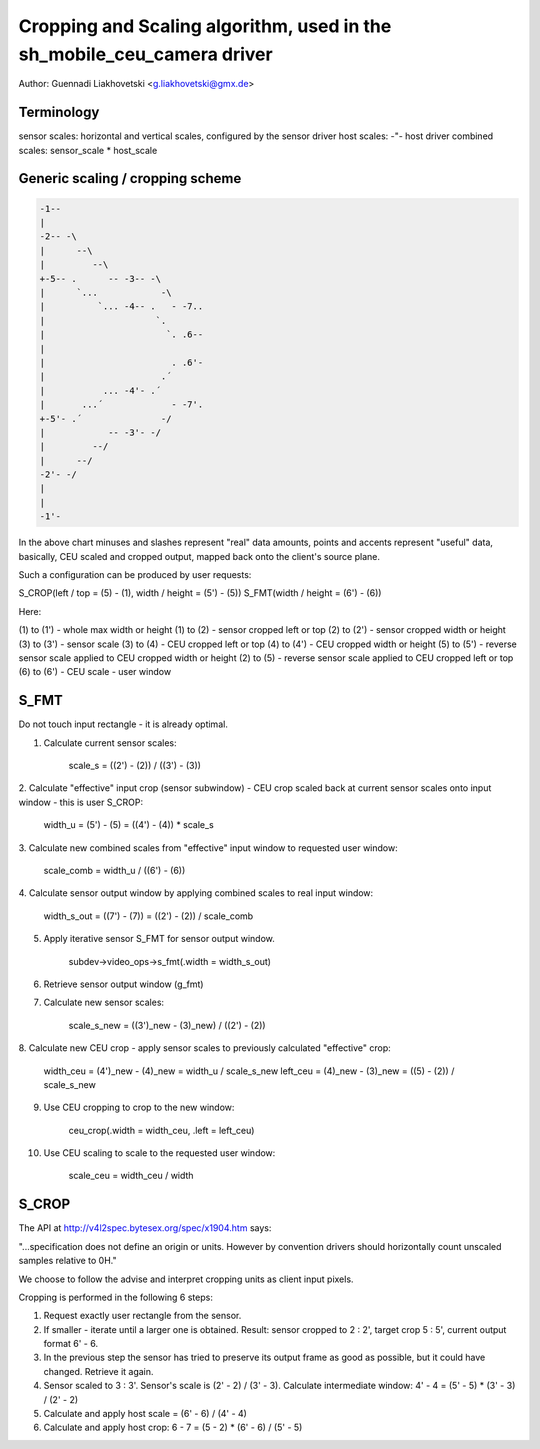Cropping and Scaling algorithm, used in the sh_mobile_ceu_camera driver
=======================================================================

Author: Guennadi Liakhovetski <g.liakhovetski@gmx.de>

Terminology
-----------

sensor scales: horizontal and vertical scales, configured by the sensor driver
host scales: -"- host driver
combined scales: sensor_scale * host_scale


Generic scaling / cropping scheme
---------------------------------

.. code-block:: none

	-1--
	|
	-2-- -\
	|      --\
	|         --\
	+-5-- .      -- -3-- -\
	|      `...            -\
	|          `... -4-- .   - -7..
	|                     `.
	|                       `. .6--
	|
	|                        . .6'-
	|                      .´
	|           ... -4'- .´
	|       ...´             - -7'.
	+-5'- .´               -/
	|            -- -3'- -/
	|         --/
	|      --/
	-2'- -/
	|
	|
	-1'-

In the above chart minuses and slashes represent "real" data amounts, points and
accents represent "useful" data, basically, CEU scaled and cropped output,
mapped back onto the client's source plane.

Such a configuration can be produced by user requests:

S_CROP(left / top = (5) - (1), width / height = (5') - (5))
S_FMT(width / height = (6') - (6))

Here:

(1) to (1') - whole max width or height
(1) to (2)  - sensor cropped left or top
(2) to (2') - sensor cropped width or height
(3) to (3') - sensor scale
(3) to (4)  - CEU cropped left or top
(4) to (4') - CEU cropped width or height
(5) to (5') - reverse sensor scale applied to CEU cropped width or height
(2) to (5)  - reverse sensor scale applied to CEU cropped left or top
(6) to (6') - CEU scale - user window


S_FMT
-----

Do not touch input rectangle - it is already optimal.

1. Calculate current sensor scales:

	scale_s = ((2') - (2)) / ((3') - (3))

2. Calculate "effective" input crop (sensor subwindow) - CEU crop scaled back at
current sensor scales onto input window - this is user S_CROP:

	width_u = (5') - (5) = ((4') - (4)) * scale_s

3. Calculate new combined scales from "effective" input window to requested user
window:

	scale_comb = width_u / ((6') - (6))

4. Calculate sensor output window by applying combined scales to real input
window:

	width_s_out = ((7') - (7)) = ((2') - (2)) / scale_comb

5. Apply iterative sensor S_FMT for sensor output window.

	subdev->video_ops->s_fmt(.width = width_s_out)

6. Retrieve sensor output window (g_fmt)

7. Calculate new sensor scales:

	scale_s_new = ((3')_new - (3)_new) / ((2') - (2))

8. Calculate new CEU crop - apply sensor scales to previously calculated
"effective" crop:

	width_ceu = (4')_new - (4)_new = width_u / scale_s_new
	left_ceu = (4)_new - (3)_new = ((5) - (2)) / scale_s_new

9. Use CEU cropping to crop to the new window:

	ceu_crop(.width = width_ceu, .left = left_ceu)

10. Use CEU scaling to scale to the requested user window:

	scale_ceu = width_ceu / width


S_CROP
------

The API at http://v4l2spec.bytesex.org/spec/x1904.htm says:

"...specification does not define an origin or units. However by convention
drivers should horizontally count unscaled samples relative to 0H."

We choose to follow the advise and interpret cropping units as client input
pixels.

Cropping is performed in the following 6 steps:

1. Request exactly user rectangle from the sensor.

2. If smaller - iterate until a larger one is obtained. Result: sensor cropped
   to 2 : 2', target crop 5 : 5', current output format 6' - 6.

3. In the previous step the sensor has tried to preserve its output frame as
   good as possible, but it could have changed. Retrieve it again.

4. Sensor scaled to 3 : 3'. Sensor's scale is (2' - 2) / (3' - 3). Calculate
   intermediate window: 4' - 4 = (5' - 5) * (3' - 3) / (2' - 2)

5. Calculate and apply host scale = (6' - 6) / (4' - 4)

6. Calculate and apply host crop: 6 - 7 = (5 - 2) * (6' - 6) / (5' - 5)
